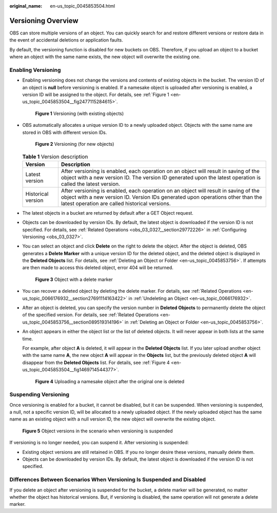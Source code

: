 :original_name: en-us_topic_0045853504.html

.. _en-us_topic_0045853504:

Versioning Overview
===================

OBS can store multiple versions of an object. You can quickly search for and restore different versions or restore data in the event of accidental deletions or application faults.

By default, the versioning function is disabled for new buckets on OBS. Therefore, if you upload an object to a bucket where an object with the same name exists, the new object will overwrite the existing one.

Enabling Versioning
-------------------

-  Enabling versioning does not change the versions and contents of existing objects in the bucket. The version ID of an object is **null** before versioning is enabled. If a namesake object is uploaded after versioning is enabled, a version ID will be assigned to the object. For details, see :ref:`Figure 1 <en-us_topic_0045853504__fig2477115284615>`.

   .. _en-us_topic_0045853504__fig2477115284615:

   .. figure:: /_static/images/en-us_image_0135709734.png
      :alt: **Figure 1** Versioning (with existing objects)

      **Figure 1** Versioning (with existing objects)

-  OBS automatically allocates a unique version ID to a newly uploaded object. Objects with the same name are stored in OBS with different version IDs.


   .. figure:: /_static/images/en-us_image_0135263079.png
      :alt: **Figure 2** Versioning (for new objects)

      **Figure 2** Versioning (for new objects)

   .. table:: **Table 1** Version description

      +--------------------+---------------------------------------------------------------------------------------------------------------------------------------------------------------------------------------------------------------------------+
      | Version            | Description                                                                                                                                                                                                               |
      +====================+===========================================================================================================================================================================================================================+
      | Latest version     | After versioning is enabled, each operation on an object will result in saving of the object with a new version ID. The version ID generated upon the latest operation is called the latest version.                      |
      +--------------------+---------------------------------------------------------------------------------------------------------------------------------------------------------------------------------------------------------------------------+
      | Historical version | After versioning is enabled, each operation on an object will result in saving of the object with a new version ID. Version IDs generated upon operations other than the latest operation are called historical versions. |
      +--------------------+---------------------------------------------------------------------------------------------------------------------------------------------------------------------------------------------------------------------------+

-  The latest objects in a bucket are returned by default after a GET Object request.

-  Objects can be downloaded by version IDs. By default, the latest object is downloaded if the version ID is not specified. For details, see :ref:`Related Operations <obs_03_0327__section29772226>` in :ref:`Configuring Versioning <obs_03_0327>`.

-  You can select an object and click **Delete** on the right to delete the object. After the object is deleted, OBS generates a **Delete Marker** with a unique version ID for the deleted object, and the deleted object is displayed in the **Deleted Objects** list. For details, see :ref:`Deleting an Object or Folder <en-us_topic_0045853756>`. If attempts are then made to access this deleted object, error 404 will be returned.


   .. figure:: /_static/images/en-us_image_0135698309.png
      :alt: **Figure 3** Object with a delete marker

      **Figure 3** Object with a delete marker

-  You can recover a deleted object by deleting the delete marker. For details, see :ref:`Related Operations <en-us_topic_0066176932__section27691114163422>` in :ref:`Undeleting an Object <en-us_topic_0066176932>`.

-  After an object is deleted, you can specify the version number in **Deleted Objects** to permanently delete the object of the specified version. For details, see :ref:`Related Operations <en-us_topic_0045853756__section089519314196>` in :ref:`Deleting an Object or Folder <en-us_topic_0045853756>`.

-  An object appears in either the object list or the list of deleted objects. It will never appear in both lists at the same time.

   For example, after object **A** is deleted, it will appear in the **Deleted Objects** list. If you later upload another object with the same name **A**, the new object **A** will appear in the **Objects** list, but the previously deleted object **A** will disappear from the **Deleted Objects** list. For details, see :ref:`Figure 4 <en-us_topic_0045853504__fig1469714544377>`.

   .. _en-us_topic_0045853504__fig1469714544377:

   .. figure:: /_static/images/en-us_image_0135706002.png
      :alt: **Figure 4** Uploading a namesake object after the original one is deleted

      **Figure 4** Uploading a namesake object after the original one is deleted

Suspending Versioning
---------------------

Once versioning is enabled for a bucket, it cannot be disabled, but it can be suspended. When versioning is suspended, a null, not a specific version ID, will be allocated to a newly uploaded object. If the newly uploaded object has the same name as an existing object with a null version ID, the new object will overwrite the existing object.


.. figure:: /_static/images/en-us_image_0135715557.png
   :alt: **Figure 5** Object versions in the scenario when versioning is suspended

   **Figure 5** Object versions in the scenario when versioning is suspended

If versioning is no longer needed, you can suspend it. After versioning is suspended:

-  Existing object versions are still retained in OBS. If you no longer desire these versions, manually delete them.
-  Objects can be downloaded by version IDs. By default, the latest object is downloaded if the version ID is not specified.

Differences Between Scenarios When Versioning Is Suspended and Disabled
-----------------------------------------------------------------------

If you delete an object after versioning is suspended for the bucket, a delete marker will be generated, no matter whether the object has historical versions. But, if versioning is disabled, the same operation will not generate a delete marker.
